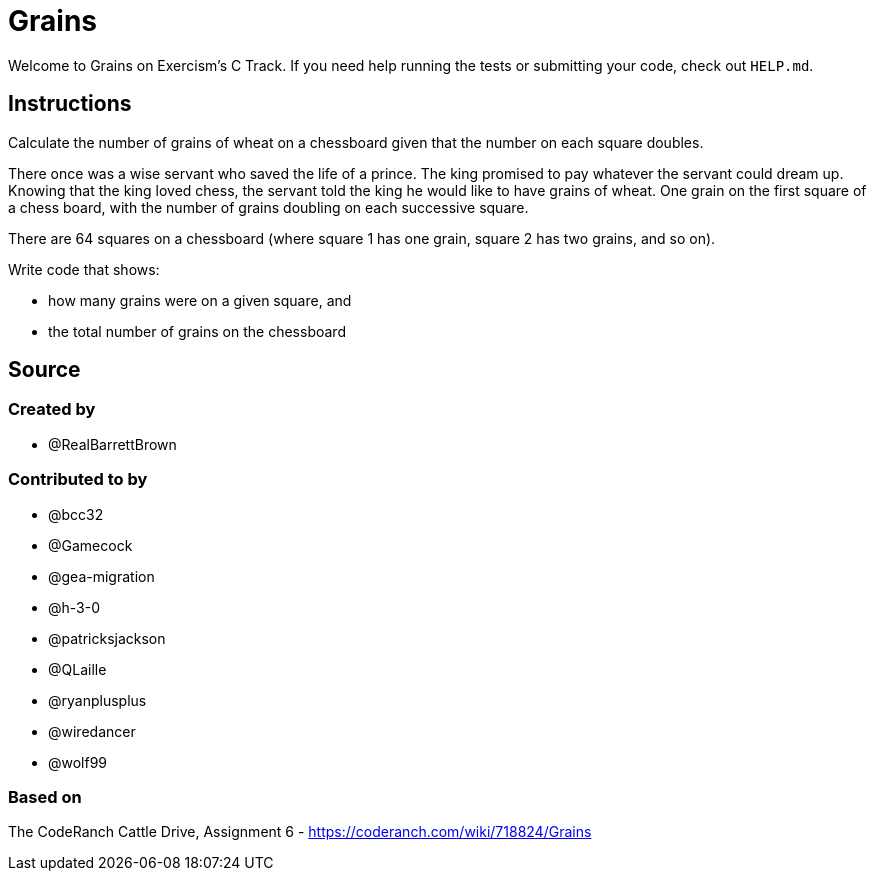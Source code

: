 = Grains

Welcome to Grains on Exercism's C Track.
If you need help running the tests or submitting your code, check out `HELP.md`.

== Instructions

Calculate the number of grains of wheat on a chessboard given that the number on each square doubles.

There once was a wise servant who saved the life of a prince.
The king promised to pay whatever the servant could dream up.
Knowing that the king loved chess, the servant told the king he would like to have grains of wheat.
One grain on the first square of a chess board, with the number of grains doubling on each successive square.

There are 64 squares on a chessboard (where square 1 has one grain, square 2 has two grains, and so on).

Write code that shows:

* how many grains were on a given square, and
* the total number of grains on the chessboard

== Source

=== Created by

* @RealBarrettBrown

=== Contributed to by

* @bcc32
* @Gamecock
* @gea-migration
* @h-3-0
* @patricksjackson
* @QLaille
* @ryanplusplus
* @wiredancer
* @wolf99

=== Based on

The CodeRanch Cattle Drive, Assignment 6 - https://coderanch.com/wiki/718824/Grains
